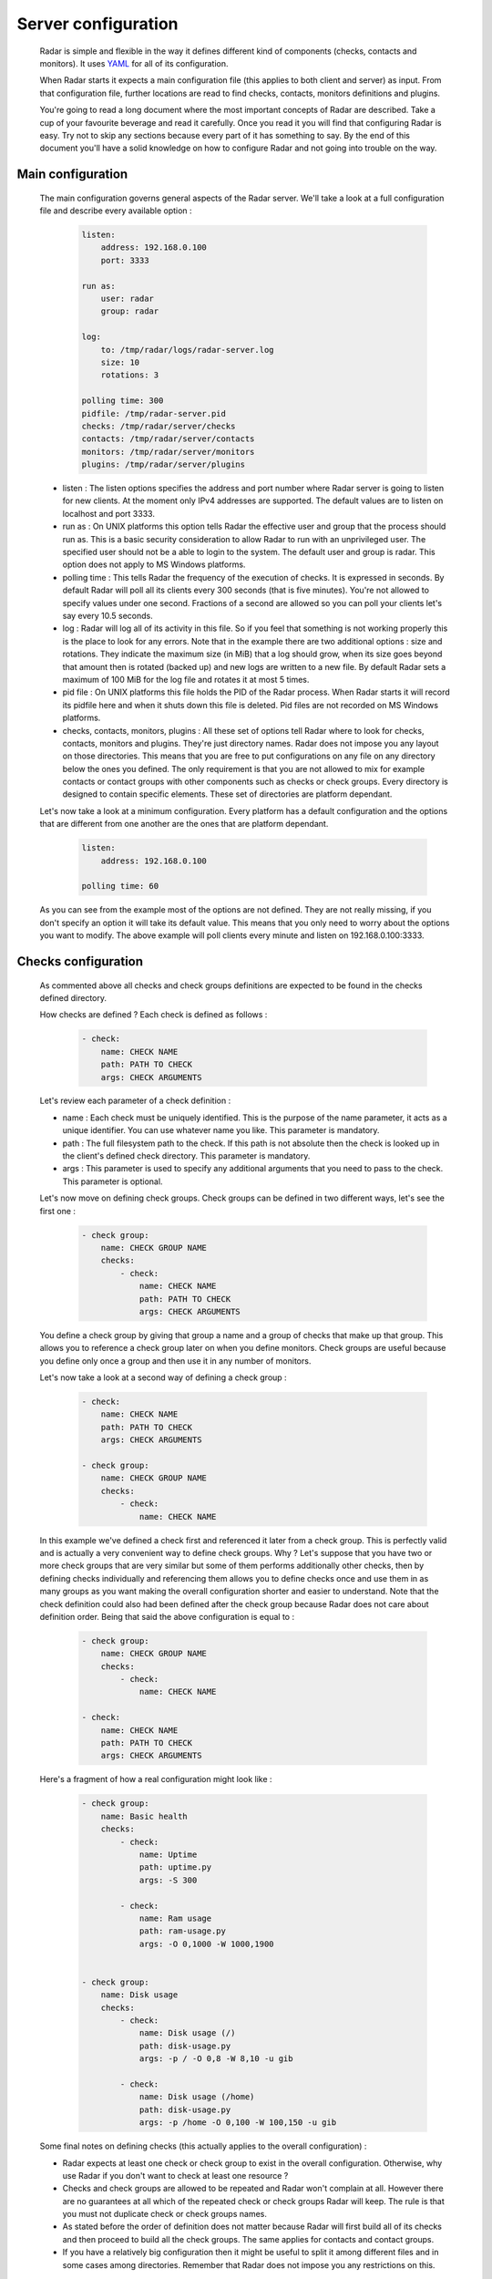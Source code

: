 Server configuration
====================

    Radar is simple and flexible in the way it defines different kind of components
    (checks, contacts and monitors). It uses `YAML <https://en.wikipedia.org/wiki/YAML>`_ for all of its configuration.

    When Radar starts it expects a main configuration file (this applies
    to both client and server) as input. From that configuration file, further
    locations are read to find checks, contacts, monitors definitions and plugins.

    You're going to read a long document where the most important concepts
    of Radar are described. Take a cup of your favourite beverage and read it
    carefully. Once you read it you will find that configuring Radar is easy.
    Try not to skip any sections because every part of it has something to say.
    By the end of this document you'll have a solid knowledge on how to configure
    Radar and not going into trouble on the way.


Main configuration
------------------

    The main configuration governs general aspects of the Radar server.
    We'll take a look at a full configuration file and describe every available
    option :

        .. code-block:: yaml

            listen:
                address: 192.168.0.100
                port: 3333

            run as:
                user: radar
                group: radar

            log:
                to: /tmp/radar/logs/radar-server.log
                size: 10
                rotations: 3

            polling time: 300
            pidfile: /tmp/radar-server.pid
            checks: /tmp/radar/server/checks
            contacts: /tmp/radar/server/contacts
            monitors: /tmp/radar/server/monitors
            plugins: /tmp/radar/server/plugins

    
    * listen : The listen options specifies the address and port number where
      Radar server is going to listen for new clients. At the moment only IPv4
      addresses are supported. The default values are to listen on localhost
      and port 3333.

    * run as : On UNIX platforms this option tells Radar the effective user
      and group that the process should run as. This is a basic security
      consideration to allow Radar to run with an unprivileged user. The
      specified user should not be a able to login to the system.
      The default user and group is radar. This option does not apply to MS
      Windows platforms.

    * polling time : This tells Radar the frequency of the execution of checks.
      It is expressed in seconds. By default Radar will poll all its clients
      every 300 seconds (that is five minutes). You're not allowed to specify
      values under one second. Fractions of a second are allowed so you can
      poll your clients let's say every 10.5 seconds.

    * log : Radar will log all of its activity in this file. So if you
      feel that something is not working properly this is the place to look
      for any errors. Note that in the example there are two additional options :
      size and rotations. They indicate the maximum size (in MiB) that a log
      should grow, when its size goes beyond that amount then is rotated (backed
      up) and new logs are written to a new file. By default Radar sets a maximum 
      of 100 MiB for the log file and rotates it at most 5 times.

    * pid file : On UNIX platforms this file holds the PID of the Radar
      process. When Radar starts it will record its pidfile here and when
      it shuts down this file is deleted. Pid files are not recorded on MS Windows
      platforms.

    * checks, contacts, monitors, plugins : All these set of options tell
      Radar where to look for checks, contacts, monitors and plugins.
      They're just directory names. Radar does not impose you any layout on those
      directories. This means that you are free to put configurations on any
      file on any directory below the ones you defined.
      The only requirement is that you are not allowed to mix for example
      contacts or contact groups with other components such as checks or check
      groups. Every directory is designed to contain specific elements.
      These set of directories are platform dependant. 
      
    Let's now take a look at a minimum configuration. Every platform has a
    default configuration and the options that are different from one another
    are the ones that are platform dependant.

        .. code-block:: yaml

            listen:
                address: 192.168.0.100

            polling time: 60

    As you can see from the example most of the options are not defined. They
    are not really missing, if you don't specify an option it will take its
    default value. This means that you only need to worry about the options
    you want to modify. The above example will poll clients every minute and
    listen on 192.168.0.100:3333.


Checks configuration
--------------------

    As commented above all checks and check groups definitions are expected to be
    found in the checks defined directory.

    How checks are defined ? Each check is defined as follows :

        .. code-block:: yaml

            - check:
                name: CHECK NAME
                path: PATH TO CHECK
                args: CHECK ARGUMENTS

    Let's review each parameter of a check definition :

    * name : Each check must be uniquely identified. This is the purpose of the
      name parameter, it acts as a unique identifier. You can use whatever name
      you like. This parameter is mandatory.
    
    * path : The full filesystem path to the check. If this path is not absolute
      then the check is looked up in the client's defined check directory.
      This parameter is mandatory.

    * args : This parameter is used to specify any additional arguments that
      you need to pass to the check. This parameter is optional.

    Let's now move on defining check groups. Check groups can be defined in two
    different ways, let's see the first one :

        .. code-block:: yaml

            - check group:
                name: CHECK GROUP NAME
                checks:
                    - check:
                        name: CHECK NAME
                        path: PATH TO CHECK
                        args: CHECK ARGUMENTS

    You define a check group by giving that group a name and a group of checks
    that make up that group. This allows you to reference a check group later on
    when you define monitors. Check groups are useful because you define only
    once a group and then use it in any number of monitors.
    
    Let's now take a look at a second way of defining a check group :

        .. code-block:: yaml

            - check:
                name: CHECK NAME
                path: PATH TO CHECK
                args: CHECK ARGUMENTS

            - check group:
                name: CHECK GROUP NAME
                checks:
                    - check:
                        name: CHECK NAME

    In this example we've defined a check first and referenced it later from a
    check group. This is perfectly valid and is actually a very convenient way to
    define check groups. Why ? Let's suppose that you have two or more check
    groups that are very similar but some of them performs additionally other
    checks, then by defining checks individually and referencing them allows
    you to define checks once and use them in as many groups as you want making
    the overall configuration shorter and easier to understand.
    Note that the check definition could also had been defined after the check
    group because Radar does not care about definition order. Being that said
    the above configuration is equal to :

        .. code-block:: yaml

            - check group:
                name: CHECK GROUP NAME
                checks:
                    - check:
                        name: CHECK NAME

            - check:
                name: CHECK NAME
                path: PATH TO CHECK
                args: CHECK ARGUMENTS

    Here's a fragment of how a real configuration might look like :

        .. code-block:: yaml

            - check group:
                name: Basic health
                checks:
                    - check:
                        name: Uptime
                        path: uptime.py
                        args: -S 300 

                    - check:
                        name: Ram usage
                        path: ram-usage.py
                        args: -O 0,1000 -W 1000,1900


            - check group:
                name: Disk usage
                checks:
                    - check:
                        name: Disk usage (/)
                        path: disk-usage.py
                        args: -p / -O 0,8 -W 8,10 -u gib

                    - check:
                        name: Disk usage (/home)
                        path: disk-usage.py
                        args: -p /home -O 0,100 -W 100,150 -u gib

    Some final notes on defining checks (this actually applies to the overall
    configuration) :

    * Radar expects at least one check or check group to exist in the overall
      configuration. Otherwise, why use Radar if you don't want to check at
      least one resource ?

    * Checks and check groups are allowed to be repeated and Radar won't complain
      at all. However there are no guarantees at all which of the repeated
      check or check groups Radar will keep. The rule is that you must not duplicate
      check or check groups names.

    * As stated before the order of definition does not matter because Radar will
      first build all of its checks and then proceed to build all the check groups.
      The same applies for contacts and contact groups.

    * If you have a relatively big configuration then it might be useful to split
      it among different files and in some cases among directories. Remember
      that Radar does not impose you any restrictions on this.


Contacts configuration
----------------------

    If you understood how checks and checks groups are defined then defining
    contacts and contact groups is exactly the same !
    
    Here's an example of a contact definition :

        .. code-block:: yaml

            - contact:
                name: CONTACT NAME
                email: CONTACT EMAIL
                phone: CONTACT PHONE NUMBER

    * name : Each contact must be uniquely identified. This is the purpose of the
      name parameter, it acts as a unique identifier. You can use whatever name
      you like. This parameter is mandatory.
    
    * email : The email of the contact you're defining. Radar won't check at
      all if the defined email address is valid, so be careful !
      This parameter is mandatory.

    * phone : This is the phone number of the contact. Radar won't check
      if this is a valid phone number. This parameter is optional.

    Let's see a contact group definition :

        .. code-block:: yaml

            - contact group:
                name: CONTACT GROUP NAME
                contacts:
                    - contact:
                        name: CONTACT NAME
                        email: CONTACT EMAIL
                        phone: CONTACT PHONE NUMBER

    Compare the above definitions (against checks and check groups). You'll realize
    that they are almost identical, of course the identifiers for each component are
    different but the same idea remains : you can compose contact groups as
    you like and reference contacts from any contact group.

    Here's a fragment of how a real configuration might look like :

        .. code-block:: yaml

            - contact group:
                name: Sysadmins
                contacts:
                    - contact:
                        name: Hernan Liendo
                        email: hernan@invader
                    - contact:
                        name: Javier Liendo
                        email: javier@invader
                    - contact:
                        name: Lucas Liendo
                        email: lucas@invader

    There is one little difference between checks and contacts definitions. In
    some scenarios it might not be needed to notify any contact at all, so Radar
    allows you to leave contacts empty, in other words defining contacts and
    contact groups is completly optional.


Monitors configuration
----------------------

    Once you have defined all your contacts and checks the last step is to
    define monitors. Monitors are the way to tell Radar which hosts to watch,
    what to check and who notify.

    Let's walk through a real example :

        .. code-block:: yaml

            - monitor:
                hosts: [localhost, 192.168.0.101 - 192.168.0.200]
                watch: [Basic health, Disk usage]
                notify: [Sysadmins]

    The above example is telling Radar to monitor localhost and all hosts that
    are in the 192.168.0.101 - 192.168.0.200 range and to check for Basic health,
    Disk usage and to notify Sysadmins. So to define monitors you basically have :

        .. code-block:: yaml

            - monitor:
                hosts: [HOSTNAME | IP | IP RANGE, ...]
                watch: [CHECK | CHECK GROUP, ...]
                notify: [CONTACT | CONTACT GROUP, ...]

    * hosts : There are three different way to specify hosts. You can specify
      a single host by its IPv4 (this if the preferred way) or by its
      hostname. The last way to define hosts is using an IPv4 range. This is
      useful for example if you want to run the same checks on a set of hosts.
      Ranges are specified by its start, a hypen and its end ip. The initial
      and ending hosts are included in the range.

    * watch : This is a list of checks or check groups to be run on the monitored
      hosts. You only need to reference previously defined checks or check
      group names.

    * notify : Same as above but for contacts. You need to reference a list of
      previously defined contacts or contact groups.

    Note that the hosts, watch and notify parameters are defined within squared
    brackets. Don't forget this when defining monitors ! This is the only place
    where we use a list (more precisely a YAML list) of elements.

    You can include as many monitors as you want on each file. There are no
    restrictions. You need to be careful when you reference checks and
    contacts in the monitors definition because Radar will not validate
    the referenced checks and contacts. This means that if you reference
    a contact, contact group, check or check group that does not exist Radar
    won't complain. All references in monitors are case sensitive so you
    also need to be aware about this, the best practice to avoid this kind of
    issue is to stick to a rule (e.g. always lower case references, camel case,
    etc).

    You may be wondering under which conditions Radar knows if it should notify
    its contacts. The Radar core does not handle (and does not care) this, but
    plugins might do. Every time a Radar client replies the server this information
    is passed to all defined server plugins.
    If you have a notification plugin installed (e.g. an email notification plugin)
    it will probably inspect the current and previous status of a check to decide
    if it should notify the affected contacts.

    Don't worry if you don't want to write a Radar plugin (you don't have to,
    although you're encouraged to at least understand how a plugin works and how
    it should be designed).


Plugins configuration
---------------------

    Radar server relies on plugins to perform certain actions. For example
    assume that you want to notify your contacts by SMS and you also want
    to be able to store all your checks data to a relational databse.
    So it might be perfectly reasonable to ask yourself how to do that with Radar.
    
    Radar does not provide any built-in mechanisms to do these kind of things 
    because that responsability is left to plugins. For the moment we're not
    going to describe how to write a plugin but how to install them.

    As described previously there is one plugin directory defined in the main
    configuration file. This directory holds all the plugins managed by Radar.
    How is the layout of this directory ? If you've read previous sections
    you noticed that you have full freedom to layout monitors, checks and contacts
    directories. This is not the case for of plugins directory.

    Let's assume that your plugins directory is : /tmp/Radar/server/plugins.
    Then you have a bunch of plugins you want install. Simply copy all of them
    to that directory.

    The layout of the plugins directory might look something like this :

        .. code-block:: bash

            /tmp/Radar/server/plugins
                /some-plugin
                    /__init__.py
                /another-plugin
                    /__init__.py
                    /another-plugin.yml
                ...

    Every plugin must be contained within one directory below the defined
    plugins directory. Some plugins might contain configurations as well (from
    the above example 'another-plugin' seems to have its own YAML configuration file).
    Check each plugin's documentation to figure out the scope of a plugin and
    how can you adjust it to fit your needs.
